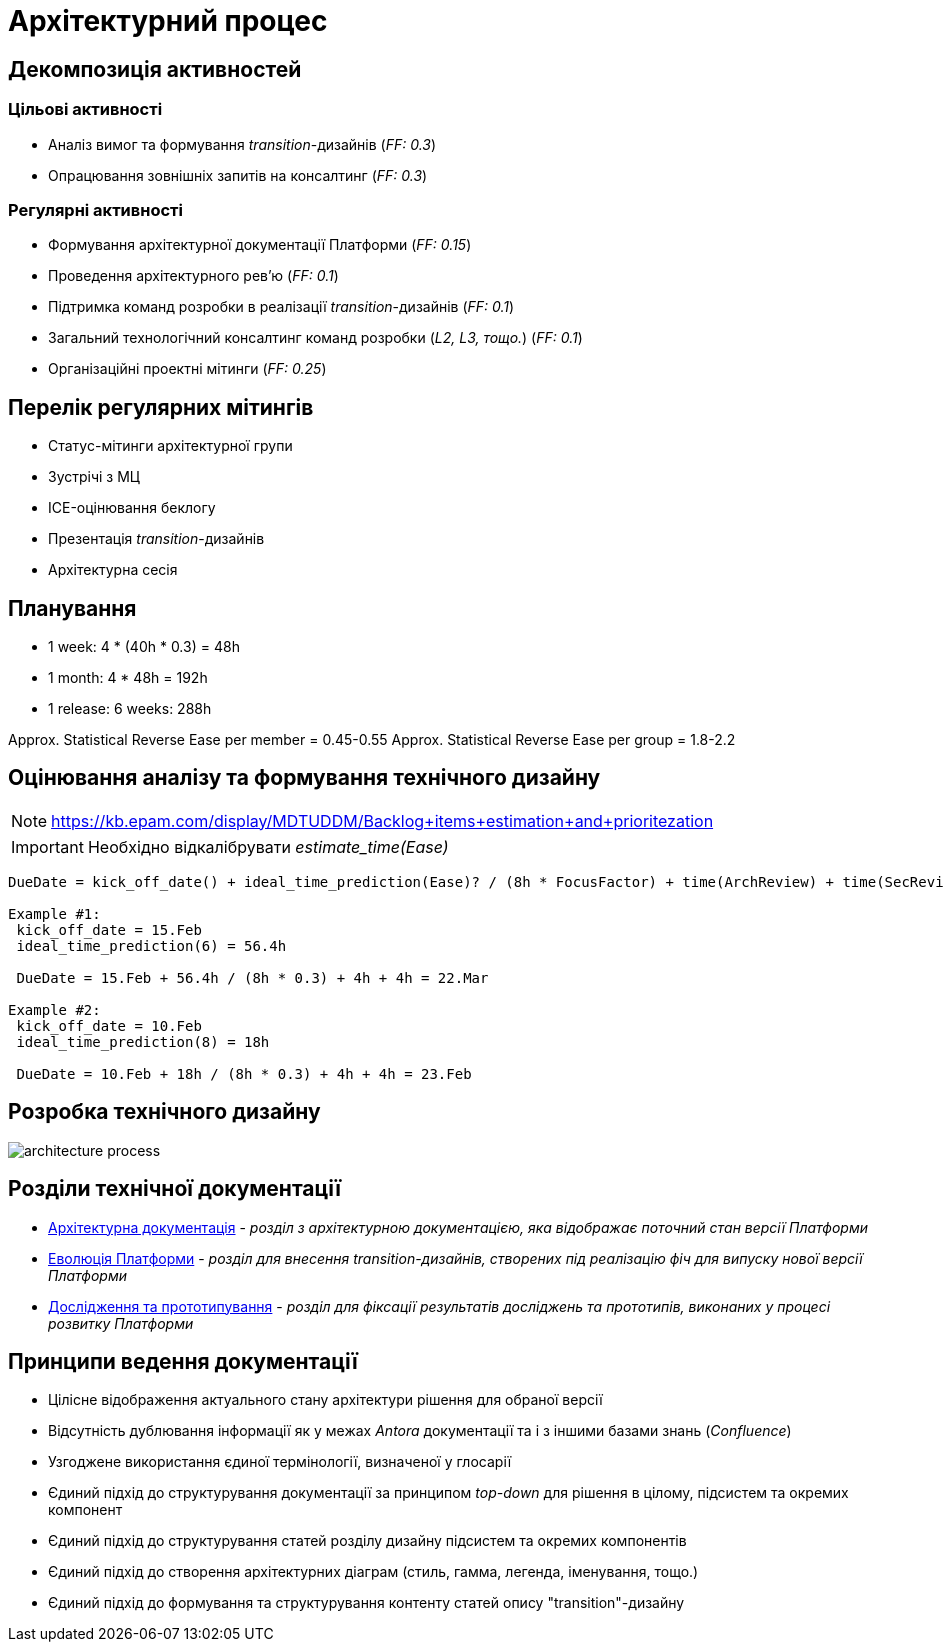 = Архітектурний процес

== Декомпозиція активностей

=== Цільові активності

* Аналіз вимог та формування _transition_-дизайнів (_FF: 0.3_)
* Опрацювання зовнішніх запитів на консалтинг (_FF: 0.3_)

=== Регулярні активності

* Формування архітектурної документації Платформи (_FF: 0.15_)
* Проведення архітектурного рев'ю (_FF: 0.1_)
* Підтримка команд розробки в реалізації _transition_-дизайнів (_FF: 0.1_)
* Загальний технологічний консалтинг команд розробки (_L2, L3, тощо._) (_FF: 0.1_)
* Організаційні проектні мітинги (_FF: 0.25_)

== Перелік регулярних мітингів

* Статус-мітинги архітектурної групи
* Зустрічі з МЦ
* ICE-оцінювання беклогу
* Презентація _transition_-дизайнів
* Архітектурна сесія

== Планування

* 1 week: 4 * (40h * 0.3) = 48h
* 1 month: 4 * 48h = 192h
* 1 release: 6 weeks: 288h

Approx. Statistical Reverse Ease per member = 0.45-0.55
Approx. Statistical Reverse Ease per group = 1.8-2.2

== Оцінювання аналізу та формування технічного дизайну

[NOTE]
https://kb.epam.com/display/MDTUDDM/Backlog+items+estimation+and+prioritezation

[IMPORTANT]
Необхідно відкалібрувати _estimate_time(Ease)_

[source]
----
DueDate = kick_off_date() + ideal_time_prediction(Ease)? / (8h * FocusFactor) + time(ArchReview) + time(SecReview)

Example #1:
 kick_off_date = 15.Feb
 ideal_time_prediction(6) = 56.4h

 DueDate = 15.Feb + 56.4h / (8h * 0.3) + 4h + 4h = 22.Mar

Example #2:
 kick_off_date = 10.Feb
 ideal_time_prediction(8) = 18h

 DueDate = 10.Feb + 18h / (8h * 0.3) + 4h + 4h = 23.Feb
----

== Розробка технічного дизайну

image::architecture-workspace/architecture-process.svg[]

== Розділи технічної документації

* xref:arch:architecture/platform-overview.adoc[Архітектурна документація] - _розділ з архітектурною документацією, яка відображає поточний стан версії Платформи_
* xref:arch:architecture-workspace/platform-evolution/overview.adoc[Еволюція Платформи] - _розділ для внесення transition-дизайнів, створених під реалізацію фіч для випуску нової версії Платформи_
* xref:arch:architecture-workspace/research/overview.adoc[Дослідження та прототипування] - _розділ для фіксації результатів досліджень та прототипів, виконаних у процесі розвитку Платформи_

== Принципи ведення документації

* Цілісне відображення актуального стану архітектури рішення для обраної версії
* Відсутність дублювання інформації як у межах _Antora_ документації та і з іншими базами знань (_Confluence_)
* Узгоджене використання єдиної термінології, визначеної у глосарії
* Єдиний підхід до структурування документації за принципом _top-down_ для рішення в цілому, підсистем та окремих компонент
* Єдиний підхід до структурування статей розділу дизайну підсистем та окремих компонентів
* Єдиний підхід до створення архітектурних діаграм (стиль, гамма, легенда, іменування, тощо.)
* Єдиний підхід до формування та структурування контенту статей опису "transition"-дизайну